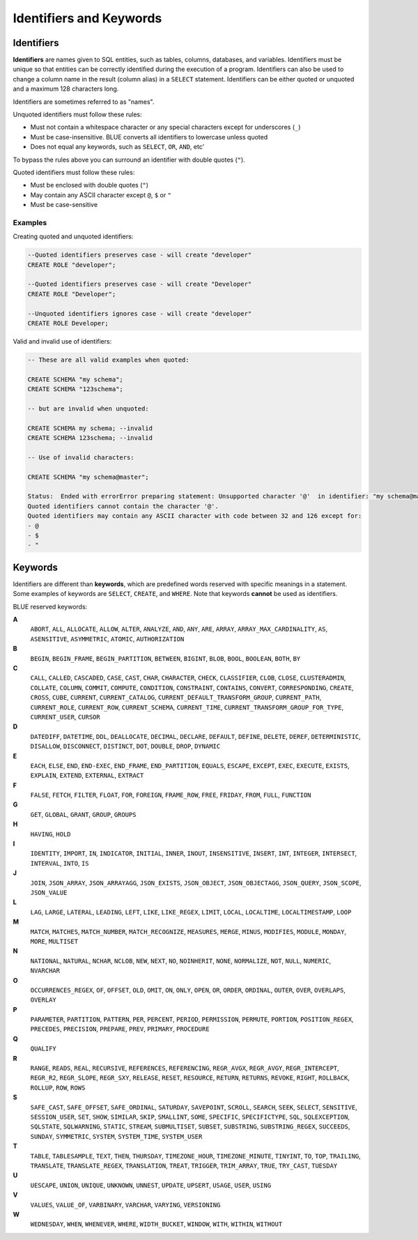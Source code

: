 .. _keywords_and_identifiers:

************************
Identifiers and Keywords
************************

Identifiers
===========

**Identifiers** are names given to SQL entities, such as tables, columns, databases, and variables. Identifiers must be unique so that entities can be correctly identified during the execution of a program. Identifiers can also be used to change a column name in the result (column alias) in a  ``SELECT`` statement. Identifiers can be either quoted or unquoted and a maximum 128 characters long.

Identifiers are sometimes referred to as "names".

Unquoted identifiers must follow these rules:

* Must not contain a whitespace character or any special characters except for underscores (``_``)
* Must be case-insensitive. BLUE converts all identifiers to lowercase unless quoted
* Does not equal any keywords, such as ``SELECT``, ``OR``, ``AND``, etc'

To bypass the rules above you can surround an identifier with double quotes (``"``).

Quoted identifiers must follow these rules:

* Must be enclosed with double quotes (``"``)
* May contain any ASCII character except ``@``, ``$`` or ``"``
* Must be case-sensitive

Examples
--------

Creating quoted and unquoted identifiers:

.. code-block:: postgres

	--Quoted identifiers preserves case - will create "developer"
	CREATE ROLE "developer";
	
	--Quoted identifiers preserves case - will create "Developer"
	CREATE ROLE "Developer"; 
	
	--Unquoted identifiers ignores case - will create "developer"
	CREATE ROLE Developer;   

Valid and invalid use of identifiers:

.. code-block:: 

	-- These are all valid examples when quoted:
	
	CREATE SCHEMA "my schema";
	CREATE SCHEMA "123schema";
	
	-- but are invalid when unquoted:
	
	CREATE SCHEMA my schema; --invalid
	CREATE SCHEMA 123schema; --invalid
	
	-- Use of invalid characters:
	
	CREATE SCHEMA "my schema@master";
	
	Status:  Ended with errorError preparing statement: Unsupported character '@'  in identifier: "my schema@master"
	Quoted identifiers cannot contain the character '@'.
	Quoted identifiers may contain any ASCII character with code between 32 and 126 except for:
	- @
	- $
	- "
	
	
Keywords
========

Identifiers are different than **keywords**, which are predefined words reserved with specific meanings in a statement. Some examples of keywords are ``SELECT``, ``CREATE``, and ``WHERE``. Note that keywords **cannot** be used as identifiers.

BLUE reserved keywords:

**A**
    ``ABORT``, ``ALL``, ``ALLOCATE``, ``ALLOW``, ``ALTER``, ``ANALYZE``, ``AND``, ``ANY``, ``ARE``, ``ARRAY``, ``ARRAY_MAX_CARDINALITY``, ``AS``, ``ASENSITIVE``, ``ASYMMETRIC``, ``ATOMIC``, ``AUTHORIZATION``

**B**
   ``BEGIN``, ``BEGIN_FRAME``, ``BEGIN_PARTITION``, ``BETWEEN``, ``BIGINT``, ``BLOB``, ``BOOL``, ``BOOLEAN``, ``BOTH``, ``BY``

**C**
   ``CALL``, ``CALLED``, ``CASCADED``, ``CASE``, ``CAST``, ``CHAR``, ``CHARACTER``, ``CHECK``, ``CLASSIFIER``, ``CLOB``, ``CLOSE``, ``CLUSTERADMIN``, ``COLLATE``, ``COLUMN``, ``COMMIT``, ``COMPUTE``, ``CONDITION``, ``CONSTRAINT``, ``CONTAINS``, ``CONVERT``, ``CORRESPONDING``, ``CREATE``, ``CROSS``, ``CUBE``, ``CURRENT``, ``CURRENT_CATALOG``, ``CURRENT_DEFAULT_TRANSFORM_GROUP``, ``CURRENT_PATH``, ``CURRENT_ROLE``, ``CURRENT_ROW``, ``CURRENT_SCHEMA``, ``CURRENT_TIME``, ``CURRENT_TRANSFORM_GROUP_FOR_TYPE``, ``CURRENT_USER``, ``CURSOR``

**D**
   ``DATEDIFF``, ``DATETIME``, ``DDL``, ``DEALLOCATE``, ``DECIMAL``, ``DECLARE``, ``DEFAULT``, ``DEFINE``, ``DELETE``, ``DEREF``, ``DETERMINISTIC``, ``DISALLOW``, ``DISCONNECT``, ``DISTINCT``, ``DOT``, ``DOUBLE``, ``DROP``, ``DYNAMIC``

**E**
   ``EACH``, ``ELSE``, ``END``, ``END-EXEC``, ``END_FRAME``, ``END_PARTITION``, ``EQUALS``, ``ESCAPE``, ``EXCEPT``, ``EXEC``, ``EXECUTE``, ``EXISTS``, ``EXPLAIN``, ``EXTEND``, ``EXTERNAL``, ``EXTRACT``

**F**
   ``FALSE``, ``FETCH``, ``FILTER``, ``FLOAT``, ``FOR``, ``FOREIGN``, ``FRAME_ROW``, ``FREE``, ``FRIDAY``, ``FROM``, ``FULL``, ``FUNCTION``

**G**
   ``GET``, ``GLOBAL``, ``GRANT``, ``GROUP``, ``GROUPS``

**H**
   ``HAVING``, ``HOLD``

**I**
   ``IDENTITY``, ``IMPORT``, ``IN``, ``INDICATOR``, ``INITIAL``, ``INNER``, ``INOUT``, ``INSENSITIVE``, ``INSERT``, ``INT``, ``INTEGER``, ``INTERSECT``, ``INTERVAL``, ``INTO``, ``IS``

**J**
   ``JOIN``, ``JSON_ARRAY``, ``JSON_ARRAYAGG``, ``JSON_EXISTS``, ``JSON_OBJECT``, ``JSON_OBJECTAGG``, ``JSON_QUERY``, ``JSON_SCOPE``, ``JSON_VALUE``

**L**
   ``LAG``, ``LARGE``, ``LATERAL``, ``LEADING``, ``LEFT``, ``LIKE``, ``LIKE_REGEX``, ``LIMIT``, ``LOCAL``, ``LOCALTIME``, ``LOCALTIMESTAMP``, ``LOOP``

**M**
   ``MATCH``, ``MATCHES``, ``MATCH_NUMBER``, ``MATCH_RECOGNIZE``, ``MEASURES``, ``MERGE``, ``MINUS``, ``MODIFIES``, ``MODULE``, ``MONDAY``, ``MORE``, ``MULTISET``

**N**
   ``NATIONAL``, ``NATURAL``, ``NCHAR``, ``NCLOB``, ``NEW``, ``NEXT``, ``NO``, ``NOINHERIT``, ``NONE``, ``NORMALIZE``, ``NOT``, ``NULL``, ``NUMERIC``, ``NVARCHAR``

**O**
   ``OCCURRENCES_REGEX``, ``OF``, ``OFFSET``, ``OLD``, ``OMIT``, ``ON``, ``ONLY``, ``OPEN``, ``OR``, ``ORDER``, ``ORDINAL``, ``OUTER``, ``OVER``, ``OVERLAPS``, ``OVERLAY``

**P**
   ``PARAMETER``, ``PARTITION``, ``PATTERN``, ``PER``, ``PERCENT``, ``PERIOD``, ``PERMISSION``, ``PERMUTE``, ``PORTION``, ``POSITION_REGEX``, ``PRECEDES``, ``PRECISION``, ``PREPARE``, ``PREV``, ``PRIMARY``, ``PROCEDURE``

**Q**
   ``QUALIFY``

**R**
   ``RANGE``, ``READS``, ``REAL``, ``RECURSIVE``, ``REFERENCES``, ``REFERENCING``, ``REGR_AVGX``, ``REGR_AVGY``, ``REGR_INTERCEPT``, ``REGR_R2``, ``REGR_SLOPE``, ``REGR_SXY``, ``RELEASE``, ``RESET``, ``RESOURCE``, ``RETURN``, ``RETURNS``, ``REVOKE``, ``RIGHT``, ``ROLLBACK``, ``ROLLUP``, ``ROW``, ``ROWS``

**S**
   ``SAFE_CAST``, ``SAFE_OFFSET``, ``SAFE_ORDINAL``, ``SATURDAY``, ``SAVEPOINT``, ``SCROLL``, ``SEARCH``, ``SEEK``, ``SELECT``, ``SENSITIVE``, ``SESSION_USER``, ``SET``, ``SHOW``, ``SIMILAR``, ``SKIP``, ``SMALLINT``, ``SOME``, ``SPECIFIC``, ``SPECIFICTYPE``, ``SQL``, ``SQLEXCEPTION``, ``SQLSTATE``, ``SQLWARNING``, ``STATIC``, ``STREAM``, ``SUBMULTISET``, ``SUBSET``, ``SUBSTRING``, ``SUBSTRING_REGEX``, ``SUCCEEDS``, ``SUNDAY``, ``SYMMETRIC``, ``SYSTEM``, ``SYSTEM_TIME``, ``SYSTEM_USER``

**T**
   ``TABLE``, ``TABLESAMPLE``, ``TEXT``, ``THEN``, ``THURSDAY``, ``TIMEZONE_HOUR``, ``TIMEZONE_MINUTE``, ``TINYINT``, ``TO``, ``TOP``, ``TRAILING``, ``TRANSLATE``, ``TRANSLATE_REGEX``, ``TRANSLATION``, ``TREAT``, ``TRIGGER``, ``TRIM_ARRAY``, ``TRUE``, ``TRY_CAST``, ``TUESDAY``

**U**
   ``UESCAPE``, ``UNION``, ``UNIQUE``, ``UNKNOWN``, ``UNNEST``, ``UPDATE``, ``UPSERT``, ``USAGE``, ``USER``, ``USING``

**V**
   ``VALUES``, ``VALUE_OF``, ``VARBINARY``, ``VARCHAR``, ``VARYING``, ``VERSIONING``

**W**
   ``WEDNESDAY``, ``WHEN``, ``WHENEVER``, ``WHERE``, ``WIDTH_BUCKET``, ``WINDOW``, ``WITH``, ``WITHIN``, ``WITHOUT``

	
	